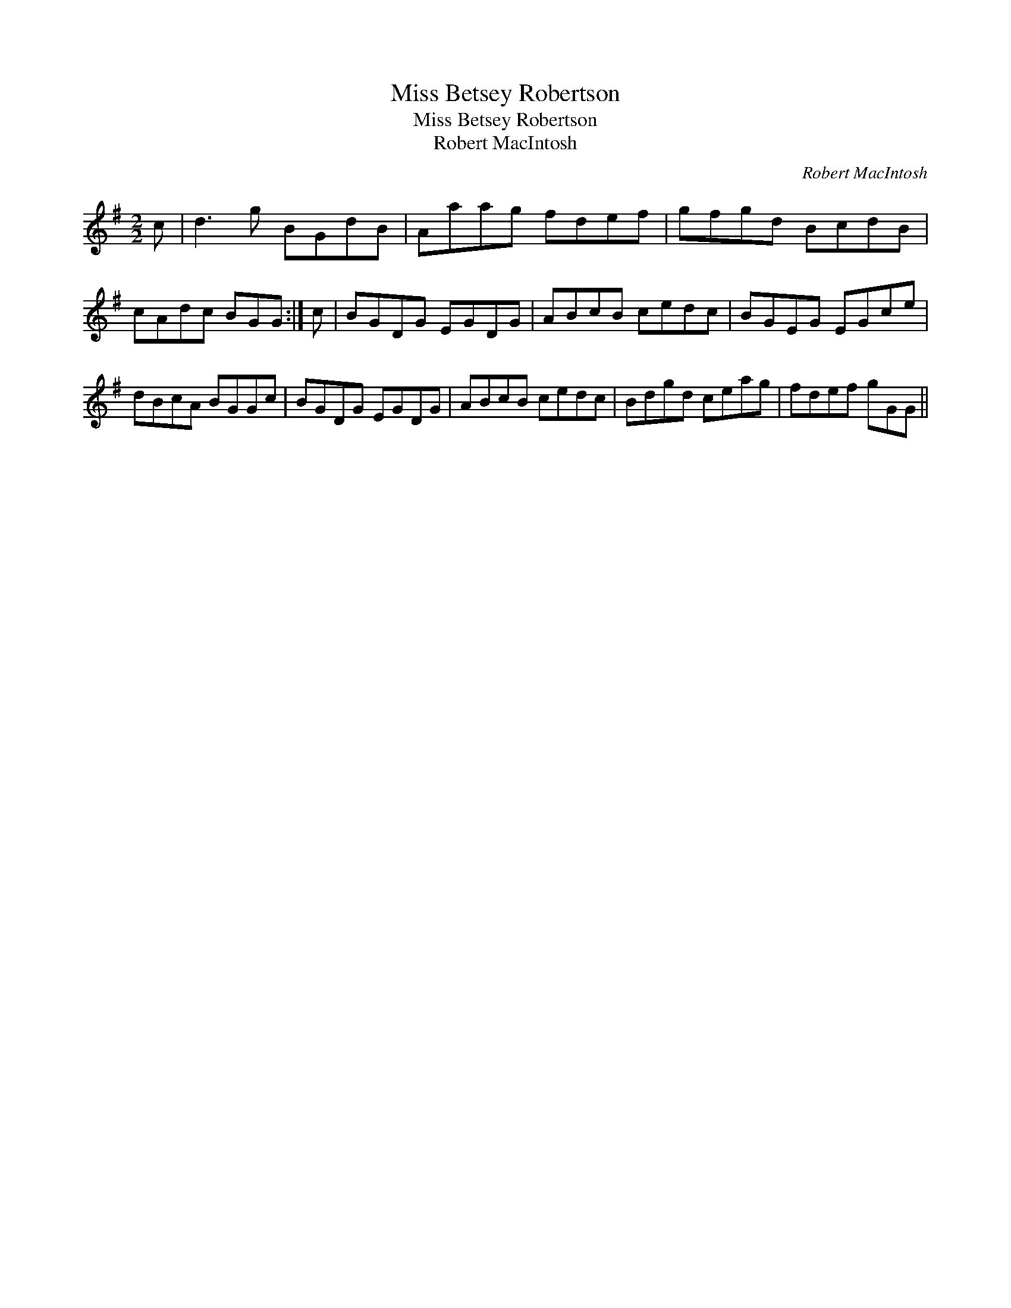 X:1
T:Miss Betsey Robertson
T:Miss Betsey Robertson
T:Robert MacIntosh
C:Robert MacIntosh
L:1/8
M:2/2
K:G
V:1 treble 
V:1
 c | d3 g BGdB | Aaag fdef | gfgd BcdB | cAdc BGG :| c | BGDG EGDG | ABcB cedc | BGEG EGce | %9
 dBcA BGGc | BGDG EGDG | ABcB cedc | Bdgd ceag | fdef gGG || %14


